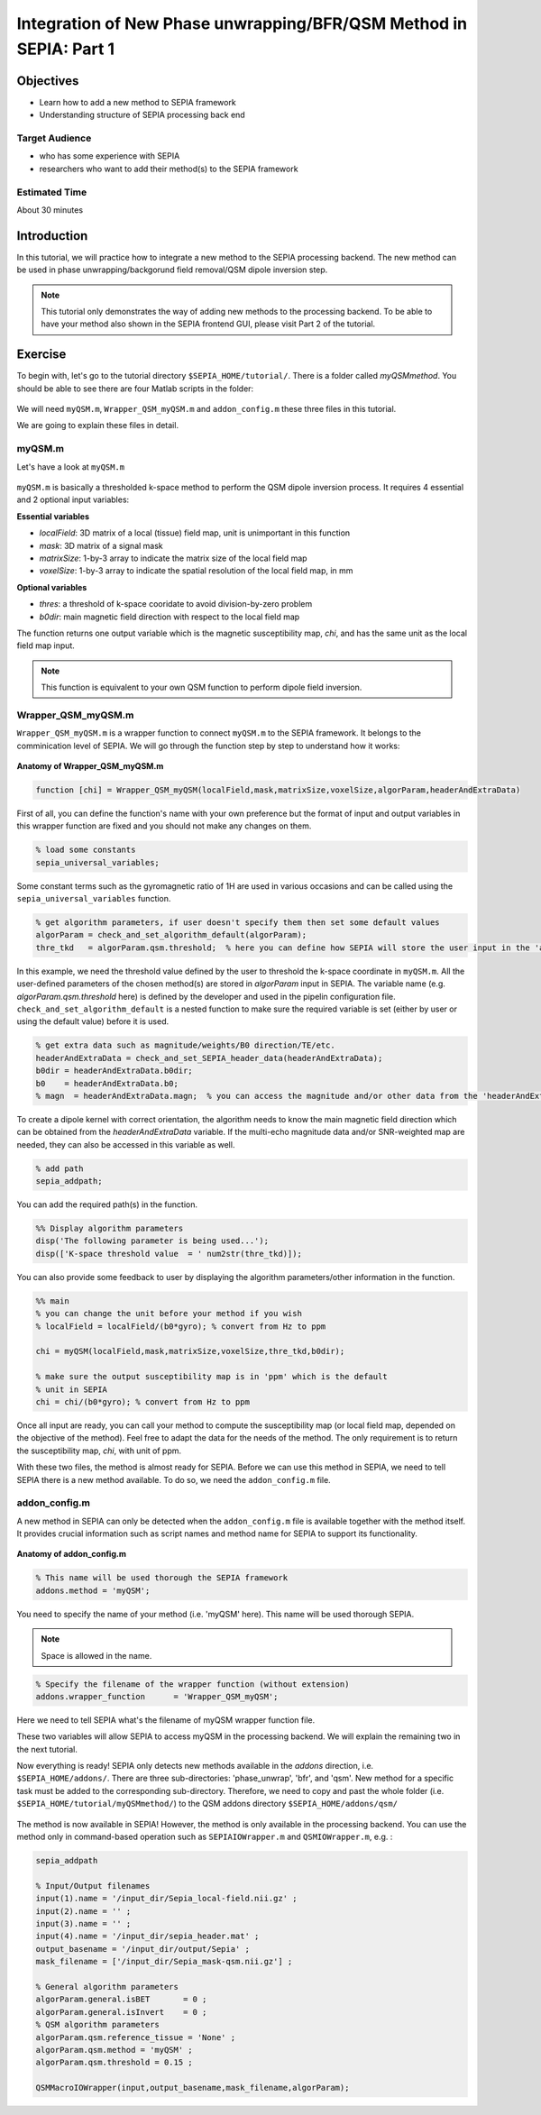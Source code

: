 .. _integration_method_part1-index:

Integration of New Phase unwrapping/BFR/QSM Method in SEPIA: Part 1
===================================================================

Objectives
----------

- Learn how to add a new method to SEPIA framework
- Understanding structure of SEPIA processing back end

Target Audience
^^^^^^^^^^^^^^^

- who has some experience with SEPIA
- researchers who want to add their method(s) to the SEPIA framework 

Estimated Time
^^^^^^^^^^^^^^

About 30 minutes

Introduction  
------------

In this tutorial, we will practice how to integrate a new method to the SEPIA processing backend. The new method can be used in phase unwrapping/backgorund field removal/QSM dipole inversion step.

.. note:: This tutorial only demonstrates the way of adding new methods to the processing backend. To be able to have your method also shown in the SEPIA frontend GUI, please visit Part 2 of the tutorial. 


Exercise
--------

To begin with, let's go to the tutorial directory ``$SEPIA_HOME/tutorial/``. There is a folder called *myQSMmethod*. You should be able to see there are four Matlab scripts in the folder:

.. figure:: images/figure01_files.png
   :align: center
   
We will need ``myQSM.m``, ``Wrapper_QSM_myQSM.m`` and ``addon_config.m`` these three files in this tutorial.

We are going to explain these files in detail.

myQSM.m
^^^^^^^

Let's have a look at ``myQSM.m``

.. figure:: images/figure02_myQSM.png
   :align: center

``myQSM.m`` is basically a thresholded k-space method to perform the QSM dipole inversion process. It requires 4 essential and 2 optional input variables:  

**Essential variables**

- *localField*: 3D matrix of a local (tissue) field map, unit is unimportant in this function
- *mask*: 3D matrix of a signal mask
- *matrixSize*: 1-by-3 array to indicate the matrix size of the local field map
- *voxelSize*: 1-by-3 array to indicate the spatial resolution of the local field map, in mm

**Optional variables**

- *thres*: a threshold of k-space cooridate to avoid division-by-zero problem
- *b0dir*: main magnetic field direction with respect to the local field map

The function returns one output variable which is the magnetic susceptibility map, *chi*, and has the same unit as the local field map input.

.. note:: This function is equivalent to your own QSM function to perform dipole field inversion.

Wrapper_QSM_myQSM.m
^^^^^^^^^^^^^^^^^^^

``Wrapper_QSM_myQSM.m`` is a wrapper function to connect ``myQSM.m`` to the SEPIA framework. It belongs to the comminication level of SEPIA. We will go through the function step by step to understand how it works:

.. figure:: images/figure03_WrapperQSMmyQSM.png
   :align: center

**Anatomy of Wrapper_QSM_myQSM.m**

.. code-block:: matlab

	function [chi] = Wrapper_QSM_myQSM(localField,mask,matrixSize,voxelSize,algorParam,headerAndExtraData)

First of all, you can define the function's name with your own preference but the format of input and output variables in this wrapper function are fixed and you should not make any changes on them.

.. code-block:: matlab

   % load some constants 
   sepia_universal_variables;

Some constant terms such as the gyromagnetic ratio of 1H are used in various occasions and can be called using the ``sepia_universal_variables`` function.

.. code-block:: matlab

   % get algorithm parameters, if user doesn't specify them then set some default values
   algorParam = check_and_set_algorithm_default(algorParam);
   thre_tkd   = algorParam.qsm.threshold;  % here you can define how SEPIA will store the user input in the 'algorParam' variable

In this example, we need the threshold value defined by the user to threshold the k-space coordinate in ``myQSM.m``. All the user-defined parameters of the chosen method(s) are stored in *algorParam* input in SEPIA. The variable name (e.g. *algorParam.qsm.threshold* here) is defined by the developer and used in the pipelin configuration file. ``check_and_set_algorithm_default`` is a nested function to make sure the required variable is set (either by user or using the default value) before it is used.

.. code-block:: matlab

   % get extra data such as magnitude/weights/B0 direction/TE/etc.
   headerAndExtraData = check_and_set_SEPIA_header_data(headerAndExtraData);
   b0dir = headerAndExtraData.b0dir;
   b0    = headerAndExtraData.b0;
   % magn  = headerAndExtraData.magn;  % you can access the magnitude and/or other data from the 'headerAndExtraData' variable

To create a dipole kernel with correct orientation, the algorithm needs to know the main magnetic field direction which can be obtained from the *headerAndExtraData* variable. If the multi-echo magnitude data and/or SNR-weighted map are needed, they can also be accessed in this variable as well.

.. code-block:: matlab

   % add path
   sepia_addpath;

You can add the required path(s) in the function. 

.. code-block:: matlab

   %% Display algorithm parameters
   disp('The following parameter is being used...');
   disp(['K-space threshold value  = ' num2str(thre_tkd)]);

You can also provide some feedback to user by displaying the algorithm parameters/other information in the function.

.. code-block:: matlab

   %% main
   % you can change the unit before your method if you wish
   % localField = localField/(b0*gyro); % convert from Hz to ppm

   chi = myQSM(localField,mask,matrixSize,voxelSize,thre_tkd,b0dir);
         
   % make sure the output susceptibility map is in 'ppm' which is the default
   % unit in SEPIA
   chi = chi/(b0*gyro); % convert from Hz to ppm

Once all input are ready, you can call your method to compute the susceptibility map (or local field map, depended on the objective of the method). Feel free to adapt the data for the needs of the method. The only requirement is to return the susceptibility map, *chi*, with unit of ppm.

With these two files, the method is almost ready for SEPIA. Before we can use this method in SEPIA, we need to tell SEPIA there is a new method available. To do so, we need the ``addon_config.m`` file.

addon_config.m
^^^^^^^^^^^^^^

A new method in SEPIA can only be detected when the ``addon_config.m`` file is available together with the method itself. It provides crucial information such as script names and method name for SEPIA to support its functionality.

.. figure:: images/figure04_addon_config.png
   :align: center

**Anatomy of addon_config.m**

.. code-block:: matlab

   % This name will be used thorough the SEPIA framework
   addons.method = 'myQSM';

You need to specify the name of your method (i.e. 'myQSM' here). This name will be used thorough SEPIA.

.. note:: Space is allowed in the name.

.. code-block:: matlab

   % Specify the filename of the wrapper function (without extension)
   addons.wrapper_function	= 'Wrapper_QSM_myQSM';

Here we need to tell SEPIA what's the filename of myQSM wrapper function file.

These two variables will allow SEPIA to access myQSM in the processing backend. We will explain the remaining two in the next tutorial.

Now everything is ready! SEPIA only detects new methods available in the *addons* direction, i.e. ``$SEPIA_HOME/addons/``. There are three sub-directories: 'phase_unwrap', 'bfr', and 'qsm'. New method for a specific task must be added to the corresponding sub-directory. Therefore, we need to copy and past the whole folder (i.e. ``$SEPIA_HOME/tutorial/myQSMmethod/``) to the QSM addons directory ``$SEPIA_HOME/addons/qsm/``

.. figure:: images/figure05_move_directory.png
   :align: center

The method is now available in SEPIA! However, the method is only available in the processing backend. You can use the method only in command-based operation such as ``SEPIAIOWrapper.m`` and ``QSMIOWrapper.m``, e.g. :

.. code-block:: matlab

   sepia_addpath

   % Input/Output filenames
   input(1).name = '/input_dir/Sepia_local-field.nii.gz' ;
   input(2).name = '' ;
   input(3).name = '' ;
   input(4).name = '/input_dir/sepia_header.mat' ;
   output_basename = '/input_dir/output/Sepia' ;
   mask_filename = ['/input_dir/Sepia_mask-qsm.nii.gz'] ;

   % General algorithm parameters
   algorParam.general.isBET       = 0 ;
   algorParam.general.isInvert    = 0 ;
   % QSM algorithm parameters
   algorParam.qsm.reference_tissue = 'None' ;
   algorParam.qsm.method = 'myQSM' ;
   algorParam.qsm.threshold = 0.15 ;

   QSMMacroIOWrapper(input,output_basename,mask_filename,algorParam);
